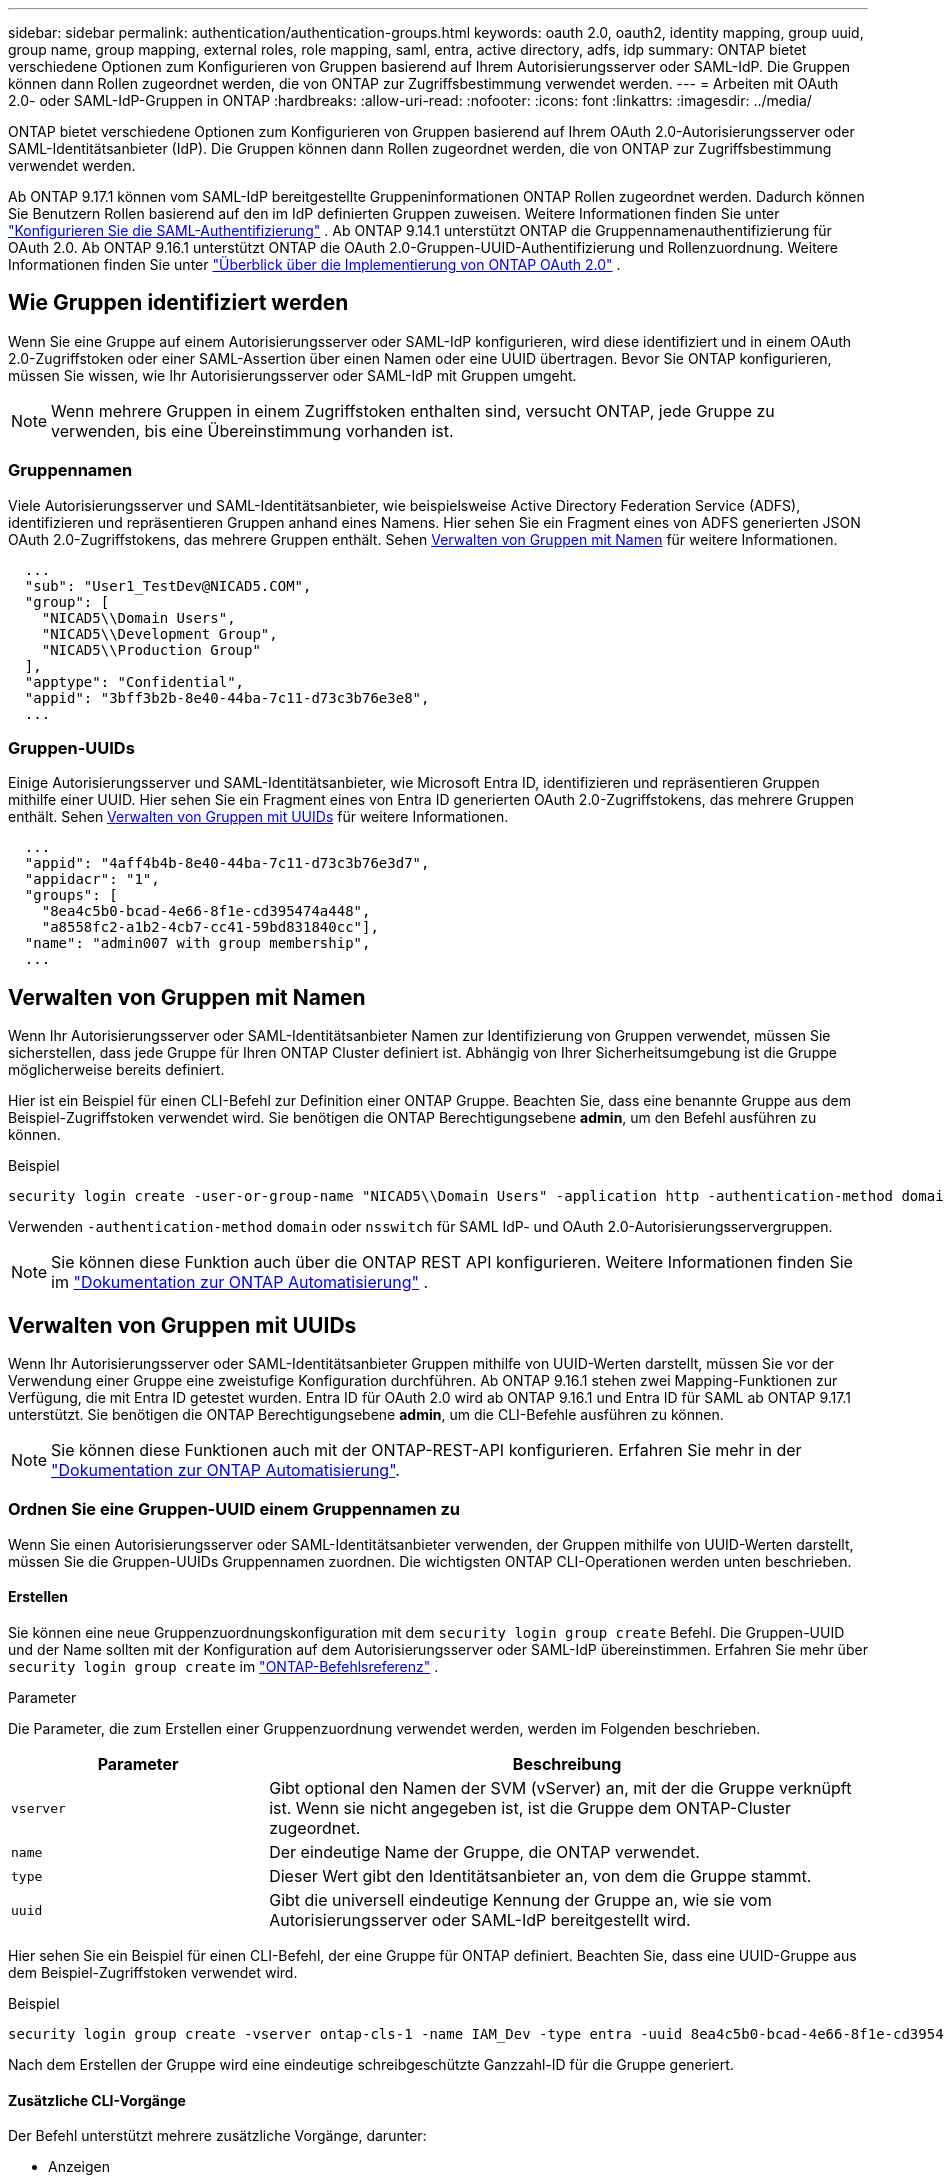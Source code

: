 ---
sidebar: sidebar 
permalink: authentication/authentication-groups.html 
keywords: oauth 2.0, oauth2, identity mapping, group uuid, group name, group mapping, external roles, role mapping, saml, entra, active directory, adfs, idp 
summary: ONTAP bietet verschiedene Optionen zum Konfigurieren von Gruppen basierend auf Ihrem Autorisierungsserver oder SAML-IdP. Die Gruppen können dann Rollen zugeordnet werden, die von ONTAP zur Zugriffsbestimmung verwendet werden. 
---
= Arbeiten mit OAuth 2.0- oder SAML-IdP-Gruppen in ONTAP
:hardbreaks:
:allow-uri-read: 
:nofooter: 
:icons: font
:linkattrs: 
:imagesdir: ../media/


[role="lead"]
ONTAP bietet verschiedene Optionen zum Konfigurieren von Gruppen basierend auf Ihrem OAuth 2.0-Autorisierungsserver oder SAML-Identitätsanbieter (IdP). Die Gruppen können dann Rollen zugeordnet werden, die von ONTAP zur Zugriffsbestimmung verwendet werden.

Ab ONTAP 9.17.1 können vom SAML-IdP bereitgestellte Gruppeninformationen ONTAP Rollen zugeordnet werden. Dadurch können Sie Benutzern Rollen basierend auf den im IdP definierten Gruppen zuweisen. Weitere Informationen finden Sie unter link:../system-admin/configure-saml-authentication-task.html["Konfigurieren Sie die SAML-Authentifizierung"] . Ab ONTAP 9.14.1 unterstützt ONTAP die Gruppennamenauthentifizierung für OAuth 2.0. Ab ONTAP 9.16.1 unterstützt ONTAP die OAuth 2.0-Gruppen-UUID-Authentifizierung und Rollenzuordnung. Weitere Informationen finden Sie unter link:../authentication/overview-oauth2.html["Überblick über die Implementierung von ONTAP OAuth 2.0"] .



== Wie Gruppen identifiziert werden

Wenn Sie eine Gruppe auf einem Autorisierungsserver oder SAML-IdP konfigurieren, wird diese identifiziert und in einem OAuth 2.0-Zugriffstoken oder einer SAML-Assertion über einen Namen oder eine UUID übertragen. Bevor Sie ONTAP konfigurieren, müssen Sie wissen, wie Ihr Autorisierungsserver oder SAML-IdP mit Gruppen umgeht.


NOTE: Wenn mehrere Gruppen in einem Zugriffstoken enthalten sind, versucht ONTAP, jede Gruppe zu verwenden, bis eine Übereinstimmung vorhanden ist.



=== Gruppennamen

Viele Autorisierungsserver und SAML-Identitätsanbieter, wie beispielsweise Active Directory Federation Service (ADFS), identifizieren und repräsentieren Gruppen anhand eines Namens. Hier sehen Sie ein Fragment eines von ADFS generierten JSON OAuth 2.0-Zugriffstokens, das mehrere Gruppen enthält. Sehen <<Verwalten von Gruppen mit Namen>> für weitere Informationen.

[listing]
----
  ...
  "sub": "User1_TestDev@NICAD5.COM",
  "group": [
    "NICAD5\\Domain Users",
    "NICAD5\\Development Group",
    "NICAD5\\Production Group"
  ],
  "apptype": "Confidential",
  "appid": "3bff3b2b-8e40-44ba-7c11-d73c3b76e3e8",
  ...
----


=== Gruppen-UUIDs

Einige Autorisierungsserver und SAML-Identitätsanbieter, wie Microsoft Entra ID, identifizieren und repräsentieren Gruppen mithilfe einer UUID. Hier sehen Sie ein Fragment eines von Entra ID generierten OAuth 2.0-Zugriffstokens, das mehrere Gruppen enthält. Sehen <<Verwalten von Gruppen mit UUIDs>> für weitere Informationen.

[listing]
----
  ...
  "appid": "4aff4b4b-8e40-44ba-7c11-d73c3b76e3d7",
  "appidacr": "1",
  "groups": [
    "8ea4c5b0-bcad-4e66-8f1e-cd395474a448",
    "a8558fc2-a1b2-4cb7-cc41-59bd831840cc"],
  "name": "admin007 with group membership",
  ...
----


== Verwalten von Gruppen mit Namen

Wenn Ihr Autorisierungsserver oder SAML-Identitätsanbieter Namen zur Identifizierung von Gruppen verwendet, müssen Sie sicherstellen, dass jede Gruppe für Ihren ONTAP Cluster definiert ist. Abhängig von Ihrer Sicherheitsumgebung ist die Gruppe möglicherweise bereits definiert.

Hier ist ein Beispiel für einen CLI-Befehl zur Definition einer ONTAP Gruppe. Beachten Sie, dass eine benannte Gruppe aus dem Beispiel-Zugriffstoken verwendet wird. Sie benötigen die ONTAP Berechtigungsebene *admin*, um den Befehl ausführen zu können.

.Beispiel
[listing]
----
security login create -user-or-group-name "NICAD5\\Domain Users" -application http -authentication-method domain -role admin
----
Verwenden  `-authentication-method` `domain` oder  `nsswitch` für SAML IdP- und OAuth 2.0-Autorisierungsservergruppen.


NOTE: Sie können diese Funktion auch über die ONTAP REST API konfigurieren. Weitere Informationen finden Sie im  https://docs.netapp.com/us-en/ontap-automation/["Dokumentation zur ONTAP Automatisierung"^] .



== Verwalten von Gruppen mit UUIDs

Wenn Ihr Autorisierungsserver oder SAML-Identitätsanbieter Gruppen mithilfe von UUID-Werten darstellt, müssen Sie vor der Verwendung einer Gruppe eine zweistufige Konfiguration durchführen. Ab ONTAP 9.16.1 stehen zwei Mapping-Funktionen zur Verfügung, die mit Entra ID getestet wurden. Entra ID für OAuth 2.0 wird ab ONTAP 9.16.1 und Entra ID für SAML ab ONTAP 9.17.1 unterstützt. Sie benötigen die ONTAP Berechtigungsebene *admin*, um die CLI-Befehle ausführen zu können.


NOTE: Sie können diese Funktionen auch mit der ONTAP-REST-API konfigurieren. Erfahren Sie mehr in der https://docs.netapp.com/us-en/ontap-automation/["Dokumentation zur ONTAP Automatisierung"^].



=== Ordnen Sie eine Gruppen-UUID einem Gruppennamen zu

Wenn Sie einen Autorisierungsserver oder SAML-Identitätsanbieter verwenden, der Gruppen mithilfe von UUID-Werten darstellt, müssen Sie die Gruppen-UUIDs Gruppennamen zuordnen. Die wichtigsten ONTAP CLI-Operationen werden unten beschrieben.



==== Erstellen

Sie können eine neue Gruppenzuordnungskonfiguration mit dem  `security login group create` Befehl. Die Gruppen-UUID und der Name sollten mit der Konfiguration auf dem Autorisierungsserver oder SAML-IdP übereinstimmen. Erfahren Sie mehr über  `security login group create` im link:https://docs.netapp.com/us-en/ontap-cli/security-login-group-create.html["ONTAP-Befehlsreferenz"^] .

.Parameter
Die Parameter, die zum Erstellen einer Gruppenzuordnung verwendet werden, werden im Folgenden beschrieben.

[cols="30,70"]
|===
| Parameter | Beschreibung 


| `vserver` | Gibt optional den Namen der SVM (vServer) an, mit der die Gruppe verknüpft ist. Wenn sie nicht angegeben ist, ist die Gruppe dem ONTAP-Cluster zugeordnet. 


| `name` | Der eindeutige Name der Gruppe, die ONTAP verwendet. 


| `type` | Dieser Wert gibt den Identitätsanbieter an, von dem die Gruppe stammt. 


| `uuid` | Gibt die universell eindeutige Kennung der Gruppe an, wie sie vom Autorisierungsserver oder SAML-IdP bereitgestellt wird. 
|===
Hier sehen Sie ein Beispiel für einen CLI-Befehl, der eine Gruppe für ONTAP definiert. Beachten Sie, dass eine UUID-Gruppe aus dem Beispiel-Zugriffstoken verwendet wird.

.Beispiel
[listing]
----
security login group create -vserver ontap-cls-1 -name IAM_Dev -type entra -uuid 8ea4c5b0-bcad-4e66-8f1e-cd395474a448
----
Nach dem Erstellen der Gruppe wird eine eindeutige schreibgeschützte Ganzzahl-ID für die Gruppe generiert.



==== Zusätzliche CLI-Vorgänge

Der Befehl unterstützt mehrere zusätzliche Vorgänge, darunter:

* Anzeigen
* Ändern
* Löschen


Sie können die Option verwenden `show`, um die eindeutige Gruppen-ID abzurufen, die für eine Gruppe generiert wurde. Erfahren Sie mehr über `show` in der link:https://docs.netapp.com/us-en/ontap-cli/search.html?q=show["ONTAP-Befehlsreferenz"^].



=== Ordnen Sie eine Gruppen-UUID einer Rolle zu

Wenn Sie einen Autorisierungsserver oder SAML-IdP verwenden, der Gruppen mithilfe von UUID-Werten darstellt, können Sie die Gruppe einer Rolle zuordnen. Weitere Informationen zur rollenbasierten Zugriffskontrolle in ONTAP finden Sie unter link:../authentication/manage-access-control-roles-concept.html["Erfahren Sie mehr über das Management von ONTAP-Zugriffskontrollrollen"]. Die wichtigsten ONTAP CLI-Operationen werden unten beschrieben. benötigen die ONTAP Berechtigungsebene *admin*, um die Befehle ausführen zu können.


NOTE: Sie müssen zuerst <<Ordnen Sie eine Gruppen-UUID einem Gruppennamen zu,Ordnen Sie eine Gruppen-UUID einem Gruppennamen zu>> und rufen Sie die für die Gruppe generierte eindeutige Ganzzahl-ID ab. Sie benötigen die ID, um die Gruppe einer Rolle zuzuordnen.



==== Erstellen

Sie können eine neue Rollenzuordnung mit dem  `security login group role-mapping create` Befehl. Erfahren Sie mehr über  `security login group role-mapping create` im link:https://docs.netapp.com/us-en/ontap-cli/security-login-group-role-mapping-create.html["ONTAP-Befehlsreferenz"^] .

.Parameter
Im Folgenden werden die Parameter beschrieben, mit denen eine Gruppe einer Rolle zugeordnet werden kann.

[cols="30,70"]
|===
| Parameter | Beschreibung 


| `group-id` | Gibt die eindeutige ID an, die mit dem Befehl für die Gruppe generiert `security login group create` wurde. 


| `role` | Der Name der ONTAP-Rolle, der die Gruppe zugeordnet ist. 
|===
.Beispiel
[listing]
----
security login group role-mapping create -group-id 1 -role admin
----


==== Zusätzliche CLI-Vorgänge

Der Befehl unterstützt mehrere zusätzliche Vorgänge, darunter:

* Anzeigen
* Ändern
* Löschen


Erfahren Sie mehr über die in diesem Verfahren beschriebenen Befehle im link:https://docs.netapp.com/us-en/ontap-cli/["ONTAP-Befehlsreferenz"^].

.Verwandte Informationen
* link:../authentication/oauth2-external-roles.html["Externe Rollenzuordnung"]

